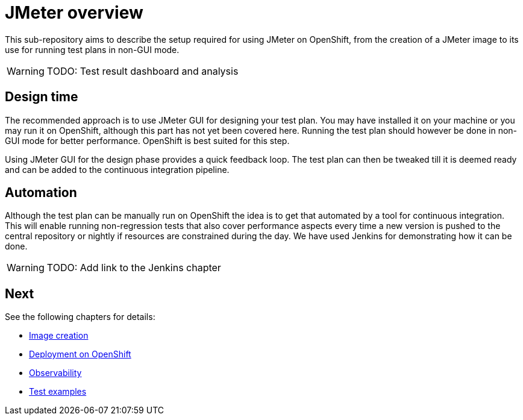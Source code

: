 = JMeter overview
ifdef::env-github[]
:tip-caption: :bulb:
:note-caption: :information_source:
:important-caption: :heavy_exclamation_mark:
:caution-caption: :fire:
:warning-caption: :warning:
endif::[]
ifndef::env-github[]
:imagesdir: ./
endif::[]
:toc:
:toc-placement!:

This sub-repository aims to describe the setup required for using JMeter on OpenShift, from the creation of a JMeter image to its use for running test plans in non-GUI mode.

[WARNING]
====
TODO: Test result dashboard and analysis
====

== Design time

The recommended approach is to use JMeter GUI for designing your test plan. You may have installed it on your machine or you may run it on OpenShift, although this part has not yet been covered here. Running the test plan should however be done in non-GUI mode for better performance. OpenShift is best suited for this step.
// To run JMeter in GUI mode it should be started with the required parameter, a route should be created so that it is externally accessible. Extraction of the jmx file should also be documented.

Using JMeter GUI for the design phase provides a quick feedback loop. The test plan can then be tweaked till it is deemed ready and can be added to the continuous integration pipeline.

== Automation

Although the test plan can be manually run on OpenShift the idea is to get that automated by a tool for continuous integration. This will enable running non-regression tests that also cover performance aspects every time a new version is pushed to the central repository or nightly if resources are constrained during the day. We have used Jenkins for demonstrating how it can be done.

[WARNING]
====
TODO: Add link to the Jenkins chapter
====

== Next

See the following chapters for details:

* <<./container/README.adoc#,Image creation>>
* <<./openshift/README.adoc#,Deployment on OpenShift>>
* <<./observability/README.adoc#,Observability>>
* <<./examples/README.adoc#,Test examples>>

